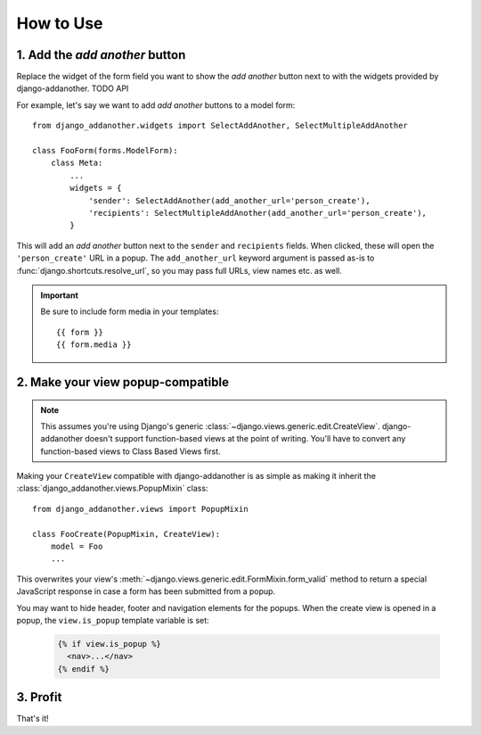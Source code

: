 .. _usage:

How to Use
==========

1. Add the *add another* button
-------------------------------
Replace the widget of the form field you want to show the *add another* button next to with the widgets provided by django-addanother. TODO API

For example, let's say we want to add *add another* buttons to a model form::

  from django_addanother.widgets import SelectAddAnother, SelectMultipleAddAnother
  
  class FooForm(forms.ModelForm):
      class Meta:
          ...
          widgets = {
              'sender': SelectAddAnother(add_another_url='person_create'),
              'recipients': SelectMultipleAddAnother(add_another_url='person_create'),
          }

This will add an *add another* button next to the ``sender`` and ``recipients`` fields. When clicked, these will open the ``'person_create'`` URL in a popup.  The ``add_another_url`` keyword argument is passed as-is to :func:`django.shortcuts.resolve_url`, so you may pass full URLs, view names etc. as well.

.. important:: Be sure to include form media in your templates::
  
  {{ form }}
  {{ form.media }}


2. Make your view popup-compatible
----------------------------------
.. note:: This assumes you're using Django's generic :class:`~django.views.generic.edit.CreateView`. django-addanother doesn't support function-based views at the point of writing. You'll have to convert any function-based views to Class Based Views first.

Making your ``CreateView`` compatible with django-addanother is as simple as making it inherit the :class:`django_addanother.views.PopupMixin` class::

  from django_addanother.views import PopupMixin

  class FooCreate(PopupMixin, CreateView):
      model = Foo
      ...

This overwrites your view's :meth:`~django.views.generic.edit.FormMixin.form_valid` method to return a special JavaScript response in case a form has been submitted from a popup.

You may want to hide header, footer and navigation elements for the popups. When the create view is opened in a popup, the ``view.is_popup`` template variable is set:

  .. code-block:: django

    {% if view.is_popup %}
      <nav>...</nav>
    {% endif %}


3. Profit
---------
That's it!
